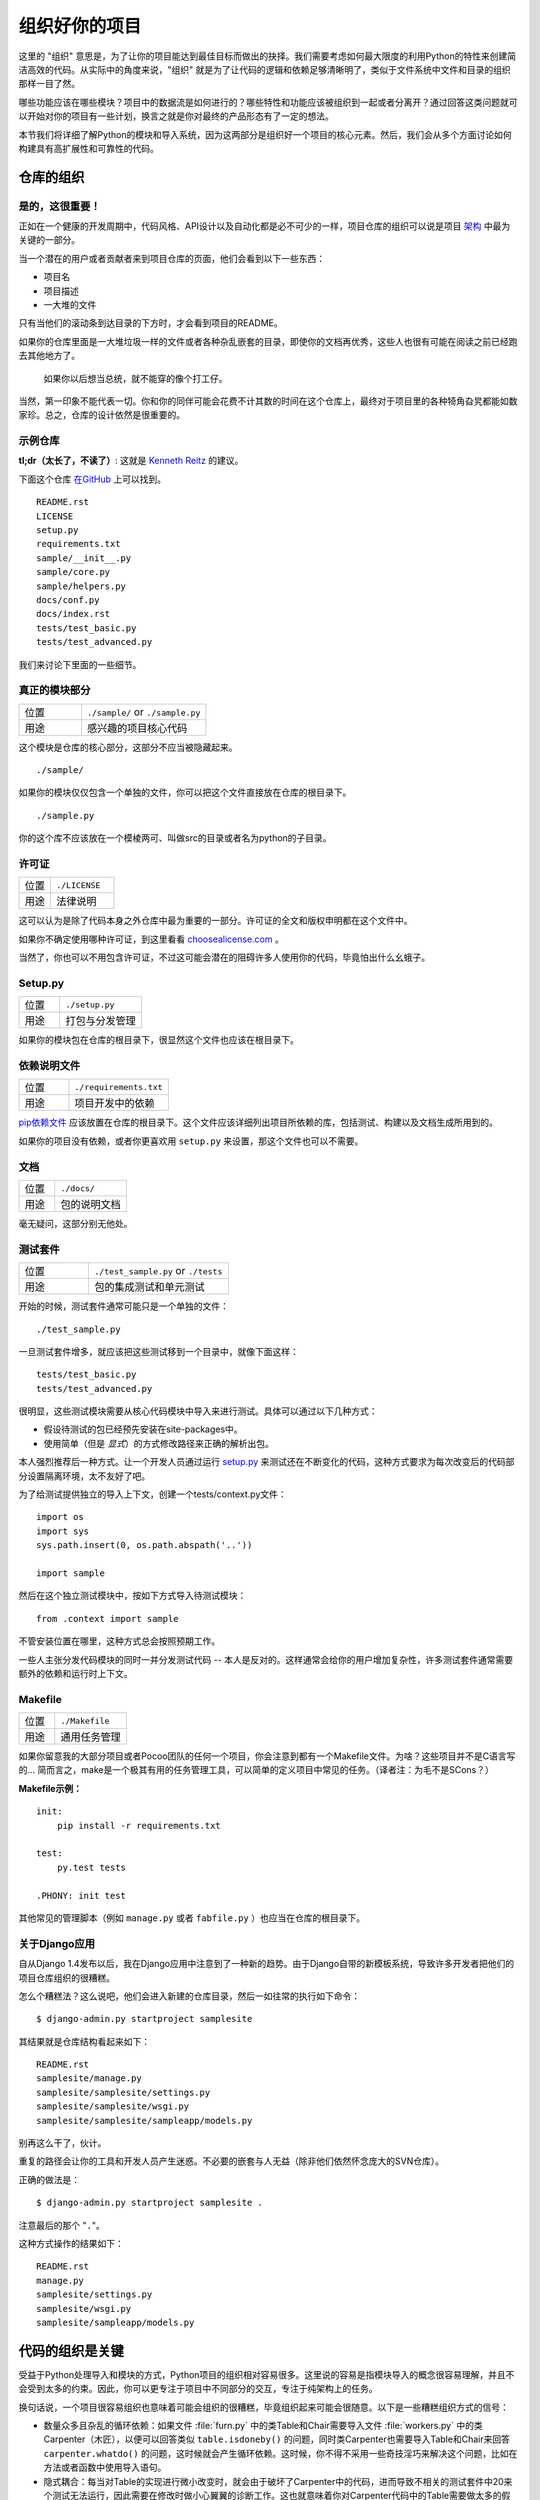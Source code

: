 组织好你的项目
==============

这里的 "组织" 意思是，为了让你的项目能达到最佳目标而做出的抉择。我们需要考虑如何最大限度的利用Python的特性来创建简洁高效的代码。从实际中的角度来说，"组织" 就是为了让代码的逻辑和依赖足够清晰明了，类似于文件系统中文件和目录的组织那样一目了然。 

哪些功能应该在哪些模块？项目中的数据流是如何进行的？哪些特性和功能应该被组织到一起或者分离开？通过回答这类问题就可以开始对你的项目有一些计划，换言之就是你对最终的产品形态有了一定的想法。

本节我们将详细了解Python的模块和导入系统，因为这两部分是组织好一个项目的核心元素。然后，我们会从多个方面讨论如何构建具有高扩展性和可靠性的代码。


仓库的组织
------------

是的，这很重要！
::::::::::::::::::::

正如在一个健康的开发周期中，代码风格、API设计以及自动化都是必不可少的一样，项目仓库的组织可以说是项目 `架构 <http://www.amazon.com/gp/product/1257638017/ref=as_li_ss_tl?ie=UTF8&tag=bookforkind-20&linkCode=as2&camp=1789&creative=39095&creativeASIN=1257638017>`__ 中最为关键的一部分。

当一个潜在的用户或者贡献者来到项目仓库的页面，他们会看到以下一些东西：

-  项目名
-  项目描述
-  一大堆的文件

只有当他们的滚动条到达目录的下方时，才会看到项目的README。

如果你的仓库里面是一大堆垃圾一样的文件或者各种杂乱嵌套的目录，即使你的文档再优秀，这些人也很有可能在阅读之前已经跑去其他地方了。

    如果你以后想当总统，就不能穿的像个打工仔。

当然，第一印象不能代表一切。你和你的同伴可能会花费不计其数的时间在这个仓库上，最终对于项目里的各种犄角旮旯都能如数家珍。总之，仓库的设计依然是很重要的。

示例仓库
::::::::::

**tl;dr（太长了，不读了）**: 这就是 `Kenneth Reitz <http://kennethreitz.org>`_ 的建议。

下面这个仓库 `在GitHub <https://github.com/kennethreitz/samplemod>`__ 上可以找到。

::

    README.rst
    LICENSE
    setup.py
    requirements.txt
    sample/__init__.py
    sample/core.py
    sample/helpers.py
    docs/conf.py
    docs/index.rst
    tests/test_basic.py
    tests/test_advanced.py

我们来讨论下里面的一些细节。

真正的模块部分
:::::::::::::::::

.. csv-table::
   :widths: 20, 40

   "位置", "``./sample/`` or ``./sample.py``"
   "用途", "感兴趣的项目核心代码"

这个模块是仓库的核心部分，这部分不应当被隐藏起来。

::

    ./sample/

如果你的模块仅仅包含一个单独的文件，你可以把这个文件直接放在仓库的根目录下。

::

    ./sample.py

你的这个库不应该放在一个模棱两可、叫做src的目录或者名为python的子目录。

许可证
:::::::


.. csv-table::
   :widths: 20, 40

   "位置", "``./LICENSE``"
   "用途", "法律说明"


这可以认为是除了代码本身之外仓库中最为重要的一部分。许可证的全文和版权申明都在这个文件中。

如果你不确定使用哪种许可证，到这里看看 `choosealicense.com <http://choosealicense.com>`_ 。

当然了，你也可以不用包含许可证，不过这可能会潜在的阻碍许多人使用你的代码，毕竟怕出什么幺蛾子。

Setup.py
::::::::

.. csv-table::
   :widths: 20, 40

   "位置", "``./setup.py``"
   "用途", "打包与分发管理"

如果你的模块包在仓库的根目录下，很显然这个文件也应该在根目录下。

依赖说明文件
:::::::::::::

.. csv-table::
   :widths: 20, 40

   "位置", "``./requirements.txt``"
   "用途", "项目开发中的依赖"


`pip依赖文件 <https://pip.pypa.io/en/stable/user_guide/#requirements-files>`__  应该放置在仓库的根目录下。这个文件应该详细列出项目所依赖的库，包括测试、构建以及文档生成所用到的。

如果你的项目没有依赖，或者你更喜欢用 ``setup.py`` 来设置，那这个文件也可以不需要。

文档
::::::


.. csv-table::
   :widths: 20, 40

   "位置", "``./docs/``"
   "用途", "包的说明文档"

毫无疑问，这部分别无他处。

测试套件
::::::::::


.. csv-table::
   :widths: 20, 40

   "位置", "``./test_sample.py`` or ``./tests``"
   "用途", "包的集成测试和单元测试"

开始的时候，测试套件通常可能只是一个单独的文件：

::

    ./test_sample.py

一旦测试套件增多，就应该把这些测试移到一个目录中，就像下面这样：

::

    tests/test_basic.py
    tests/test_advanced.py

很明显，这些测试模块需要从核心代码模块中导入来进行测试。具体可以通过以下几种方式：

- 假设待测试的包已经预先安装在site-packages中。
- 使用简单（但是 *显式*）的方式修改路径来正确的解析出包。

本人强烈推荐后一种方式。让一个开发人员通过运行 `setup.py <http://setup.py>`__ 来测试还在不断变化的代码，这种方式要求为每次改变后的代码部分设置隔离环境，太不友好了吧。

为了给测试提供独立的导入上下文，创建一个tests/context.py文件：

::

    import os
    import sys
    sys.path.insert(0, os.path.abspath('..'))

    import sample

然后在这个独立测试模块中，按如下方式导入待测试模块：

::

    from .context import sample

不管安装位置在哪里，这种方式总会按照预期工作。

一些人主张分发代码模块的同时一并分发测试代码 -- 本人是反对的。这样通常会给你的用户增加复杂性，许多测试套件通常需要额外的依赖和运行时上下文。

Makefile
::::::::


.. csv-table::
   :widths: 20, 40

   "位置", "``./Makefile``"
   "用途", "通用任务管理"


如果你留意我的大部分项目或者Pocoo团队的任何一个项目，你会注意到都有一个Makefile文件。为啥？这些项目并不是C语言写的... 简而言之，make是一个极其有用的任务管理工具，可以简单的定义项目中常见的任务。（译者注：为毛不是SCons？）

**Makefile示例：**

::

    init:
        pip install -r requirements.txt

    test:
        py.test tests

    .PHONY: init test


其他常见的管理脚本（例如 ``manage.py`` 或者 ``fabfile.py`` ）也应当在仓库的根目录下。


关于Django应用
:::::::::::::::

自从Django 1.4发布以后，我在Django应用中注意到了一种新的趋势。由于Django自带的新模板系统，导致许多开发者把他们的项目仓库组织的很糟糕。

怎么个糟糕法？这么说吧，他们会进入新建的仓库目录，然后一如往常的执行如下命令：

::

    $ django-admin.py startproject samplesite

其结果就是仓库结构看起来如下：

::

    README.rst
    samplesite/manage.py
    samplesite/samplesite/settings.py
    samplesite/samplesite/wsgi.py
    samplesite/samplesite/sampleapp/models.py

别再这么干了，伙计。

重复的路径会让你的工具和开发人员产生迷惑。不必要的嵌套与人无益（除非他们依然怀念庞大的SVN仓库）。

正确的做法是：

::

    $ django-admin.py startproject samplesite .

注意最后的那个 "``.``"。

这种方式操作的结果如下：

::

    README.rst
    manage.py
    samplesite/settings.py
    samplesite/wsgi.py
    samplesite/sampleapp/models.py



代码的组织是关键
-----------------

受益于Python处理导入和模块的方式，Python项目的组织相对容易很多。这里说的容易是指模块导入的概念很容易理解，并且不会受到太多的约束。因此，你可以更专注于项目中不同部分的交互，专注于纯架构上的任务。

换句话说，一个项目很容易组织也意味着可能会组织的很糟糕，毕竟组织起来可能会很随意。以下是一些糟糕组织方式的信号：

- 数量众多且杂乱的循环依赖：如果文件 :file:`furn.py` 中的类Table和Chair需要导入文件 :file:`workers.py` 中的类Carpenter（木匠），以便可以回答类似 ``table.isdoneby()`` 的问题，同时类Carpenter也需要导入Table和Chair来回答 ``carpenter.whatdo()`` 的问题，这时候就会产生循环依赖。这时候，你不得不采用一些奇技淫巧来解决这个问题，比如在方法或者函数中使用导入语句。

- 隐式耦合：每当对Table的实现进行微小改变时，就会由于破坏了Carpenter中的代码，进而导致不相关的测试套件中20来个测试无法运行，因此需要在修改时做小心翼翼的诊断工作。这也就意味着你对Carpenter代码中的Table需要做太多的假设，反之亦然。

- 大量使用全局变量或者上下文：Table和Carpenter依赖全局变量，而不是通过显示的互相传递 ``(height, width, type, wood)`` 来进行交互，而这些全局变量是可以被不同地方动态修改的。为了知道矩形的桌子为什么突然变成了正方形，你需要仔细检查每一个可能会接触到全局变量的地方，然后又发现远程模板代码也正在修改相关的上下文环境，使得桌子的外形更加难捉摸。

- 意大利面条式代码：所谓的意大利面条式代码就是占了几页的if语句和循环语句，同时还伴随着一坨没有良好分界、纯粹复制黏贴过来的代码。Python中通过缩进来组织代码的方式（这也是最有争议的一个特性）使得维护这样的代码很费力。不过好消息是，你不会见到很多这样的代码。

- 意大利饺子式代码：这种代码在Python中更常见，包含了数以百计相似的逻辑代码，这些代码片段都很小，通常是没有很好组织的类或者对象。就之前的题目而言，如果你从来没想到是否该用FurnitureTable、AssetTable或者Table甚至TableNew来完成手头的工作，那么你很可能已经在意大利饺子式的代码中遨游了。


模块
-------

Python的模块可以说是目前已知的主要抽象层中的一个，也可能是最为自然的一个。抽象层允许把代码分割开来，与具体的数据和功能部分放在一起。

例如，项目中的一层可以处理与用户操作进行的对接部分，另一层处理低层次的数据操作。分离这两部分最自然的方式就是把接口性功能的代码放置在一个文件中，所有低层次操作放在另一个文件中。这种方式下，包含接口代码的文件需要导入包含低层次操作代码的文件。可以通过 ``import`` 和 ``from ... import`` 语句来实现。

一旦你使用了 `import` 语句，你就已经使用了模块。这些模块可能是类似 `os` 和 `sys` 的内置模块，环境中安装的第三方模块，抑或是项目中的内部模块。

为了与风格指南章节部分保持一致，模块名应该简短、小写，并且避免使用点号(.)或者问号(?)等特殊符号。所以，:file:`my.spam.py` 这种文件名是应当避免的！如此命名会干扰到Python查找模块的方式。

在 `my.spam.py` 这种命名的情形中，Python会解释为去名叫 :file:`my` 的目录中查找 :file:`spam.py` 文件，显然这不是我们的初衷。这里有一个 `示例 <http://docs.python.org/tutorial/modules.html#packages>`_ ，很好的说明了点号应当如何使用。

尽管你可以按照你的想法把你的模块命名为 :file:`my_spam.py`，但是尽量少在模块名中使用下划线。

除了一些命名限制，没有其他特殊要求，Python文件就可以看作一个模块，但是，如果你想正确的使用模块的概念，避免一些问题，最好还是真正理解导入机制的原理。

具体来说，语句 ``import modu`` 会寻找同一目录下的文件 :file:`modu.py` 作为调用者。如果同目录下没有找到，Python解释器会递归的在"path"中查找文件 :file:`modu.py`，如果都没有找到，则引起ImportError的错误。 

一旦文件 :file:`modu.py` 找到，Python解释器就会在一个独立的作用域中执行这个模块。:file:`modu.py` 中任何顶层的语句都会被执行，包括从其他模块中引入的那些。函数和类定义会存储到模块的字典里。

然后，模块中的变量、函数和类就可以在调用者中通过被导入模块的命名空间来使用。命名空间是Python编程中特别有用且功能强大的核心概念。

在许多编程语言中，有一个 ``include file`` 的指令来让预处理器把被包含文件中的代码拷贝到调用者中。Python中却并不是这样：被包含的代码有自己独立的模块命名空间，这意味着你通常可以不用太担心被包含的代码产生副作用，例如覆盖同名的函数等。

通过特殊的导入语法 ``from modu import *`` 可以模拟更加标准的行为。但这通常被认为是不好的习惯。**使用** ``import *`` **会使得代码很难读，不知道导入了些什么，并且使得依赖不那么封闭，用到没用到的都导入** 。


使用 ``from modu import func`` 这种方式可以很明确的导入需要的函数，并且放在模块的全局命名空间中。这样带来的危害会远远小于 ``import *`` 这种方式，因为可以显式的指明全局命名空间中导入的是什么，这种方式对于更简单的 ``import modu`` 而言，唯一的优势就是后面可以不用输入模块名，节省了一捏捏的输入成本。

**不好的方式**

.. code-block:: python

    [...]
    from modu import *
    [...]
    x = sqrt(4)  # sqrt是modu的一部分？内置的？还是上面定义的？

**较好的方式**

.. code-block:: python

    from modu import sqrt
    [...]
    x = sqrt(4)  # sqrt是modu的一部分，当然了，前提是从import到这里中间没有重新定义过

**最好的方式**

.. code-block:: python

    import modu
    [...]
    x = modu.sqrt(4)  # 毫无疑问，sqrt就是modu的一部分

正如 :ref:`代码风格` 章节提到的，可读性是Python的主要特性之一。可读性意味着避免无用的重复文字和杂乱的东西，因此，Python中花费了不少努力来达到一定程度的简短。但是太简短会导致晦涩，所以简短应该在简洁和晦涩中找到一个平衡点。 ``modu.func`` 这种形式可以很直接的说明类或者函数来自哪里，对于不仅仅只包含一个文件的项目来说，可以极大的提高代码的可读性和可理解性。


包
----

Python提供了非常直接的包系统，就是简单的把模块机制扩展到了目录层面（译者注：模块是基于文件）。

任何包含 :file:`__init__.py` 文件的目录都可以认为是一个Python包。包内的不同模块可以像普通模块那样导入，但是，:file:`__init__.py` 文件比较特殊，这个文件主要用来把包内部的各种定义集中到一起。

目录 :file:`pack/` 中的文件 :file:`modu.py` 可以通过语句 ``import pack.modu`` 来导入。该语句会去目录 :file:`pack` 中寻找文件 :file:`__init__.py` ，并执行这个文件中的顶层语句。然后再去寻找 :file:`pack/modu.py` 文件，也执行其中所有的顶层语句。完成这些动作之后，:file:`modu.py` 中的任何变量、函数或者类就都可以在pack.modu的命名空间中使用了。

一个常见的问题是在 :file:`__init__.py` 中添加太多的代码。当项目的复杂程度逐渐增加时，目录结构的层次也会随之增加，子包以及子包的子包可能会在处于比较深的目录中。这种情况下，即使只是从子包的子包中导入很简单的一项，也可能需要在遍历目录树的过程中执行所有的 :file:`__init__.py` 文件。

如果包中的模块和子包不需要共享代码时，通常会把 :file:`__init__.py` 留空，这也是一种比较提倡的行为。

最后，对于深层次嵌套的包，有一种比较方便的语法 ``import very.deep.module as mod`` 。这可以让你使用 `mod` 来代替显示的指明 ``very.deep.module`` 。

面向对象编程
-------------

Pyhton有时候会被描述为是一种面向对象的语言。这可能稍微有点误导，这里需要澄清一下。

在Python中，任何东西都是一个对象，当然也就可以按照对象的方式来处理。比如，这意味着我们可以把函数当作第一类的对象来使用。Python中的函数、类、字符串，甚至是类型都是对象：就像任何其他对象一样，它们有类型，可以作为函数的参数传递，并且可以有自己的方法和属性。从这个意义上理解，Python确实是一种面向对象的语言。

然而，不像Java，Python并不强制必须使用面向对象来作为主要的编程范式。对于一些项目来说，不使用面向对象的方式完全可行，比如，可以不使用或者仅仅使用很少的类定义、类继承或者其他面向对象编程特有的机制。

此外，正如在 模块_ 一节中了解的那样，Python处理模块和命名空间的方式让开发人员可以很自然的确保封装性和抽象层次的分离，而这两者恰恰正是使用面向对象最常见的原因。因此，如果项目的业务模型不是必须使用面向对象来进行开发的话，Python程序员可以自由的选择不使用。

总会有一些理由避免不必要的面向对象。当我们想要把一些状态和功能粘合在一起的时候，自定义一个类是比较有用的方式。但是，正如在函数式编程讨论中指出的一样，问题恰好出在方程式中“状态”的部分。

在一些架构中，典型的例如Web应用，通常需要派生多个Python进程来同时相应外部的请求。这种情形下，在实例化的对象中保存某种状态（通俗点讲就是保存了所在上下文环境的一些静态信息）很容易引起并发问题或者竞争状态。有时候，从一个对象的状态初始化（通常是通过 ``__init__()`` 方法来完成）到通过其方法实际使用这个状态之间，上下文环境很可能已经发生变化，保留的状态也可能已经过期。例如，一个请求可能会载入某个条目到内存中，并且标记它已经被用户阅读过。与此同时，如果另一个请求需要删除这个条目，就会导致第一个请求载入的条目被这个请求删除掉，其结果就是我们标记阅读过一条不存在（已删除）的条目，这显然是不合理的。

由于这个以及其他一些问题，引发了使用无状态函数这种更好的编程范式的想法。

换种说法就是，建议在使用函数中，尽可能的少涉及隐式上下文和可能的副作用。函数的隐式上下文主要是指全局变量以及从函数内部访问的持久层对象。副作用就是指函数对隐式上下文做出了改变。如果函数保存或者删除了全局/持久层的数据，我们就说产生了副作用。

小心翼翼地把包含上下文和副作用的函数与包含逻辑处理的函数（纯函数）隔离可以得到如下好处：

- 纯函数是确定性的：如果输入是固定的，那么输出也一定是相同的。

- 如果需要重构或者优化时，纯函数更容易改变和替换。

- 纯函数更容易单元测试：很少需要设置复杂的上下文和清理事后的数据。

- 纯函数更容易操作、修饰以及传递。

总之，在一些架构中，纯函数在构建封闭块的时候比类和对象更有高效，因为没有上下文和副作用。

当然了，面向对象还是很有用的，甚至在很多情况下是必须的，比如开发图形桌面应用或者游戏，这种情况下，所操作的实体（窗口、按钮、头像、车辆等）本身在计算机内存中就会有很长的生命周期。


装饰器
----------

Python语言提供了一个简单但是强大的语法，叫做“装饰器”。装饰器本身是一个函数或者类，可以用来包装（或者装饰）其他函数或方法。“被装饰”的函数或方法会替代原来“未装饰”的函数或方法。由于Python中函数是第一类对象，所以可以通过手动来实现函数的包装，但是使用@decorator语法的方式会显得更加清晰，因此也更加推荐这种用法。

.. code-block:: python

    def foo():
        # do something

    def decorator(func):
        # 操作函数
        return func

    foo = decorator(foo)  # 手工装饰

    @decorator
    def bar():
        # Do something
    # bar()已被装饰

装饰器机制对于分离业务非常有用，可以避免外部不相关的逻辑“污染”函数或方法中的核心逻辑。其中一个很好的例子是 `记忆表 <https://en.wikipedia.org/wiki/Memoization#Overview>`__ 或者缓存：对于一些运行代价较高的函数，你想把计算结果存在一个表里，以便后面需要的时候可以直接使用而不必重新计算，示例中的这一类功能可以很好的用装饰器来处理。很明显，这部分不能算是函数核心逻辑的一部分。

上下文管理器
----------------

上下文管理器是为一个操作提供额外上下文信息的对象。这个额外的信息采用如下形式来提供：在使用 ``with`` 语句初始化上下文的时候运行一个可调用对象（译者注：函数或者实现 ``__call__`` 的对象等），同时在执行完 ``with`` 块内部的所有代码后，再执行一个可调用对象。使用上下文管理器最为人熟知的例子就是打开一个文件，如下：

.. code-block:: python

    with open('file.txt') as f:
        contents = f.read()

任何熟悉这种模式的人都知道，以这种方式调用 ``open`` 可以确保 ``f`` 的 ``close`` 方法在后面某个时间点会被自动调用。这可以减轻开发人员的记忆负担，同时也可以使得代码更容易阅读。

你自己可以采用两种方式来实现这种功能：使用类或者使用生成器。接下来让我们实现上面提及的功能，首先采用类的方式实现：

.. code-block:: python

    class CustomOpen(object):
        def __init__(self, filename):
          self.file = open(filename)

        def __enter__(self):
            return self.file

        def __exit__(self, ctx_type, ctx_value, ctx_traceback):
            self.file.close()

    with CustomOpen('file') as f:
        contents = f.read()

这和普通Python对象没有什么区别，仅仅是多了两个额外的方法，这两个方法会被 ``with`` 语句使用。CustomOpen首先被实例化，然后它的 ``__enter__`` 方法会被调用，``__enter__`` 返回的值会通过语句中的 ``as f`` 被赋值到 ``f``。当 ``with`` 代码块中的内容被执行完毕时， ``__exit__`` 方法会被调用执行。

生成器实现的方式使用了Python内置的 `contextlib <https://docs.python.org/2/library/contextlib.html>`_：

.. code-block:: python

    from contextlib import contextmanager

    @contextmanager
    def custom_open(filename):
        f = open(filename)
        try:
            yield f
        finally:
            f.close()

    with custom_open('file') as f:
        contents = f.read()

这种方式与上述类实现的结果完全一样，尽管简短了很多。首先 ``custom_open`` 逐句执行，直到到达 ``yield`` 语句处，然后把控制权交回给 ``with`` 语句， 然后会把 ``yield`` 产生的结果通过 ``as f`` 赋值到 `f` 上。``finally`` 语句确保无论是否在 ``with`` 语句中产生异常，``close`` 都能被调用。  

由于这两种方式看起来没什么区别，所以我们应该遵循Python之禅来决定什么时候使用哪种方式。如果有大量的逻辑需要封装，那么类方式的实现可能更好。如果我们仅仅是执行一个简单的动作，那么函数的方式或许更好。


动态类型
--------------

Python是动态类型的，意味着变量没有固定的类型。事实上，Python中的变量与其他语言中的变量有着很大的不同，尤其是静态类型的语言。变量并不是写有某个值的计算机内存段，它们仅仅是指向对象的“标签”或者“名字”。因此，把一个变量设置为1，然后设置为“一个字符串”，再设置为一个函数是完全可以的。

Python的动态类型经常被认为是一个缺点，并且事实上的确会导致复杂性以及难以调试的代码。命名为“a”的变量可以被设置为很多不同的值，开发者或者维护人员需要在代码中跟踪这个名字，以便确保它不会被设置为一个完全不相关的对象。

一些准则有助于避免这类问题：

- 避免为不同的事物使用相同的变量名

**糟糕的代码**

.. code-block:: python

    a = 1
    a = 'a string'
    def a():
        pass  # Do something

**好的代码**

.. code-block:: python

    count = 1
    msg = 'a string'
    def func():
        pass  # Do something

使用短小的函数或方法，有助于降低为无关事物使用相同命名的风险，毕竟作用域范围内代码量少了。

如果相关的事物有着不同的类型，最好分别使用不同的名字。

**糟糕的代码**

.. code-block:: python

    items = 'a b c d'  # 这是一个字符串...
    items = items.split(' ')  # ...变身为列表
    items = set(items)  # ...又变为了集合

重用名字并不能带来效率的提升：无论如何，赋值都会创建新的对象。然而，随着复杂性的增加，各个赋值语句会被很多行的代码分割开来，包括“if”分支和循环，这会使得要查明某个变量是什么类型变得更加困难。

在一些例如函数式编程的编码实践中，建议绝不要给一个变量重新赋值。在Java中，可以通过 `final` 关键字来做到禁止重新赋值。Python并没有 `final` 关键字，因为这会与它的哲学相违背。然而，避免给一个变量赋值超过一次是一个良好的习惯，同时，这也会有助于理解可变类型和不可变类型的概念。


可变与不可变类型
---------------------------

Python有两种内置类型或用户自定义类型。

可变类型就是那些允许在内容上直接修改的类型。典型的可变类型就是列表和字典：所有列表都有用于修改内容的方法，比如 :py:meth:`list.append` 或者 :py:meth:`list.pop`，可以直接在列表上进行修改。字典也是一样的。

不可变类型并不会提供修改自身内容的方法。比如，设置为整数6的变量x就没有"increment"方法。如果你想计算x+1，你不得不创建另外一个整数并命名。

.. code-block:: python

    my_list = [1, 2, 3]
    my_list[0] = 4
    print my_list  # [4, 2, 3] <- 列表本身已经改变

    x = 6
    x = x + 1  # 等号左边的x已经是另外一个对象，通过id(x)可以知道

两种类型在行为上的不同导致的结果就是，可变类型是不“固定的”，因此不能用作字典的键。

对于那些本质上会改变的事物应当使用合适的可变类型，对于那些本质上是固定的事物应当使用合适的不可变类型，这会使得代码的目的更加明确。

比如，与列表等价的不可变类型是元组，可以通过 ``(1,2)`` 来创建。这个元组包含一对不可以直接修改的值，因此可以用作字典的键。

Pyhton中的字符串是不可变类型，这可能会让初学者感到吃惊。这意味着，当要从一个字符串的各个组成部分构建字符串时，先把各个部分放到列表（可变类型）里，然后再用‘join’方法粘合起来的方式会更加高效。然而，有一点需要注意的是，列表解析的方式比通过循环调用 ``append()`` 来构建列表更好也更快。

**糟糕的代码**

.. code-block:: python

    # 构建一个从0到19连接起来的字符串(比如: "012..1819")
    nums = ""
    for n in range(20):
      nums += str(n)   # 低效且慢
    print nums

**较好的代码**

.. code-block:: python

    # 构建一个从0到19连接起来的字符串(比如: "012..1819")
    nums = []
    for n in range(20):
      nums.append(str(n))
    print "".join(nums)  # 更加高效

**优雅的代码**

.. code-block:: python

    # 构建一个从0到19连接起来的字符串(比如: "012..1819")
    nums = [str(n) for n in range(20)]
    print "".join(nums)

关于字符串最后需要提到的一点：使用 ``join`` 并不总是最好的选择。当需要从一定预设数量的字符串构建一个新的字符串时，使用加号操作符实际上更快，但是当类似之前提到的情况或者需要把字符串添加到一个已经存在的字符串上时，使用 ``join()`` 应该作为你的首选方式。

.. code-block:: python

    foo = 'foo'
    bar = 'bar'

    foobar = foo + bar  # 这种方式挺好
    foo += 'ooo'  # 这种方式可就不好了，你应当采用如下方式：
    foo = ''.join([foo, 'ooo'])

.. note::
    除了 :py:meth:`str.join` 和 ``+`` 的方式之外，你也可以通过使用 :ref:`% <python:string-formatting>` 格式化操作符来连接预设数量的字符串。然而， :pep:`3101`，不鼓励使用 ``%`` 操作符，而是更提倡使用 :py:meth:`str.format` 方法。

.. code-block:: python

    foo = 'foo'
    bar = 'bar'

    foobar = '%s%s' % (foo, bar) # 马马虎虎了
    foobar = '{0}{1}'.format(foo, bar) # 这样比较好
    foobar = '{foo}{bar}'.format(foo=foo, bar=bar) # 再好不过了


第三方依赖
-----------


运行部件
---------


进一步阅读
------------

- http://docs.python.org/2/library/
- http://www.diveintopython.net/toc/index.html
